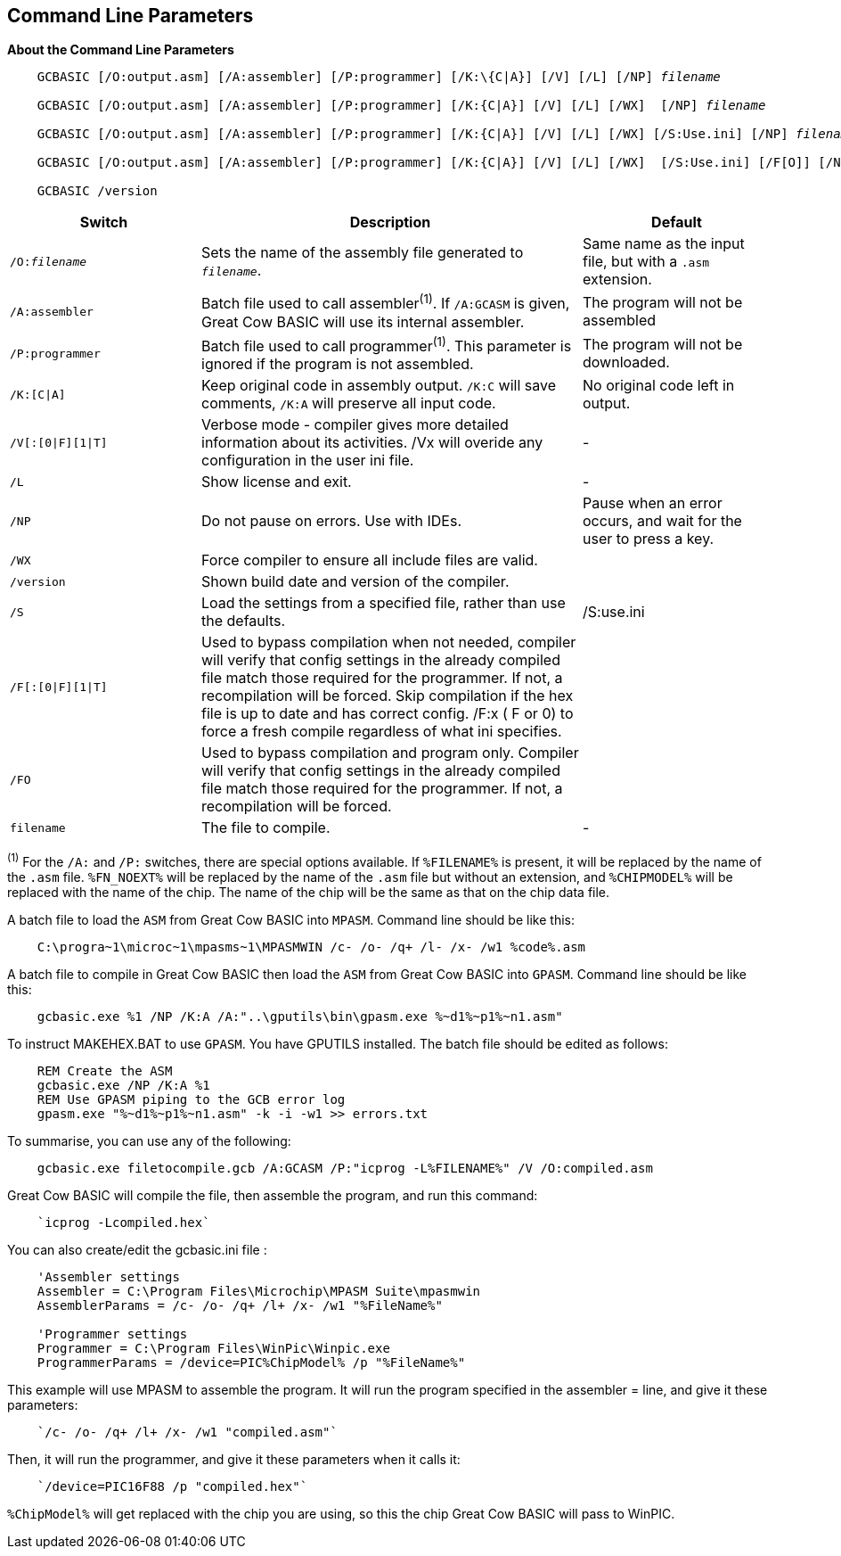 //Edit EvanV 261116 Added GPASM
== Command Line Parameters

*About the Command Line Parameters*
[subs="quotes"]
----
    GCBASIC [/O:output.asm] [/A:assembler] [/P:programmer] [/K:\{C|A}] [/V] [/L] [/NP] _filename_

    GCBASIC [/O:output.asm] [/A:assembler] [/P:programmer] [/K:{C|A}] [/V] [/L] [/WX]  [/NP] _filename_

    GCBASIC [/O:output.asm] [/A:assembler] [/P:programmer] [/K:{C|A}] [/V] [/L] [/WX] [/S:Use.ini] [/NP] _filename_

    GCBASIC [/O:output.asm] [/A:assembler] [/P:programmer] [/K:{C|A}] [/V] [/L] [/WX]  [/S:Use.ini] [/F[O]] [/NP] _filename_

    GCBASIC /version

----
[cols="20%,40%,20%", options="header"]
|===
|*Switch*
|*Description*
|*Default*

|`/O:__filename__`
|Sets the name of the assembly file generated to `_filename_`.
|Same name as the input file, but with a `.asm` extension.

|`/A:assembler`
|Batch file used to call assembler^(1)^. If `/A:GCASM` is given, Great Cow BASIC will use its internal assembler.
|The program will not be assembled

|`/P:programmer`
|Batch file used to call programmer^(1)^. This parameter is ignored if the program is not assembled.
|The program will not be downloaded.

|`/K:[C\|A]`
|Keep original code in assembly output. `/K:C` will save comments, `/K:A` will preserve all input code.
|No original code left in output.

|`/V[:[0\|F][1\|T]`
|Verbose mode - compiler gives more detailed information about its activities.
/Vx will overide any configuration in the user ini file.
|-


|`/L`
|Show license and exit.
|-

|`/NP`
|Do not pause on errors. Use with IDEs.
|Pause when an error occurs, and wait for the user to press a key.

|`/WX`
|Force compiler to ensure all include files are valid.
|

|`/version`
|Shown build date and version of the compiler.
|

|`/S`
|Load the settings from a specified file, rather than use the defaults.
| /S:use.ini


|`/F[:[0\|F][1\|T]`
|Used to bypass compilation when not needed, compiler will verify that config settings in the already compiled file match those required for the programmer. If not, a recompilation will be forced.
 Skip compilation if the hex file is up to date and has correct config.
/F:x ( F or 0) to force a fresh compile regardless of what ini specifies.
|

|`/FO`
|Used to bypass compilation and program only.  Compiler will verify that config settings in the already compiled file match those required for the programmer. If not, a recompilation will be forced.
|


|`filename`
|The file to compile.
|-
|===
[small]#^(1)^ For the `/A:` and `/P:` switches, there are special options available. If
`%FILENAME%` is present, it will be replaced by the name of the `.asm` file.
`%FN_NOEXT%` will be replaced by the name of the `.asm` file but without an
extension, and `%CHIPMODEL%` will be replaced with the name of the chip.
The name of the chip will be the same as that on the chip data file.#

A batch file to load the `ASM` from Great Cow BASIC into `MPASM`. Command line should be like this:
----
    C:\progra~1\microc~1\mpasms~1\MPASMWIN /c- /o- /q+ /l- /x- /w1 %code%.asm
----


A batch file to compile in Great Cow BASIC then load the `ASM` from Great Cow BASIC into `GPASM`. Command line should be like this:
----
    gcbasic.exe %1 /NP /K:A /A:"..\gputils\bin\gpasm.exe %~d1%~p1%~n1.asm"
----

To instruct MAKEHEX.BAT to use `GPASM`.   You have GPUTILS installed.  The batch file should be edited as follows:
----
    REM Create the ASM
    gcbasic.exe /NP /K:A %1
    REM Use GPASM piping to the GCB error log
    gpasm.exe "%~d1%~p1%~n1.asm" -k -i -w1 >> errors.txt
----


To summarise, you can use any of the following:

----
    gcbasic.exe filetocompile.gcb /A:GCASM /P:"icprog -L%FILENAME%" /V /O:compiled.asm
----

Great Cow BASIC will compile the file, then assemble the program, and run this command:
----
    `icprog -Lcompiled.hex`
----
You can also create/edit the gcbasic.ini file :

----
    'Assembler settings
    Assembler = C:\Program Files\Microchip\MPASM Suite\mpasmwin
    AssemblerParams = /c- /o- /q+ /l+ /x- /w1 "%FileName%"

    'Programmer settings
    Programmer = C:\Program Files\WinPic\Winpic.exe
    ProgrammerParams = /device=PIC%ChipModel% /p "%FileName%"
----

This example will use MPASM to assemble the program. It will run the program specified in the assembler = line, and give it these parameters:

----
    `/c- /o- /q+ /l+ /x- /w1 "compiled.asm"`
----
Then, it will run the programmer, and give it these parameters when it calls it:

----
    `/device=PIC16F88 /p "compiled.hex"`
----
`%ChipModel%` will get replaced with the chip you are using, so this the chip Great Cow BASIC will pass to WinPIC.
